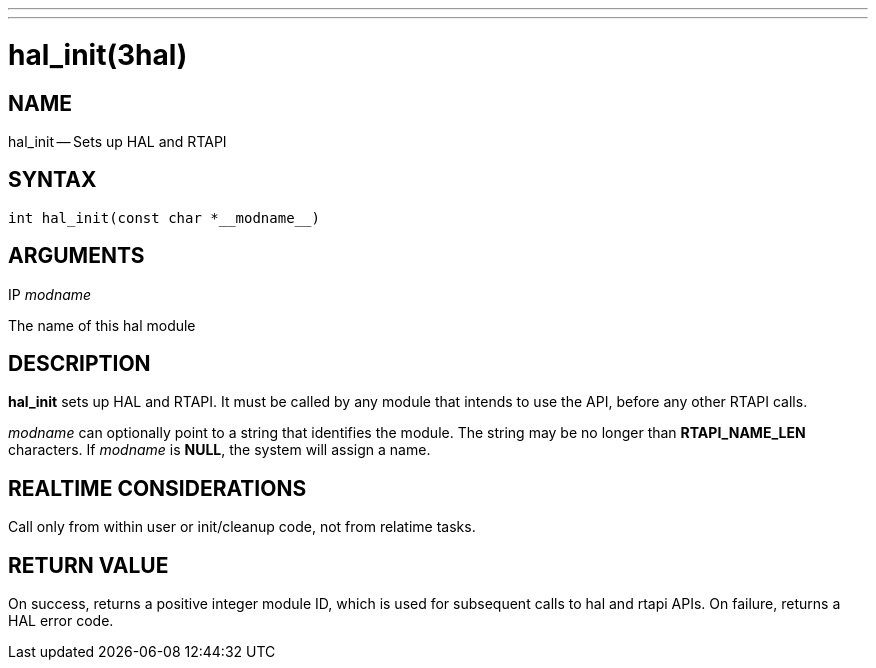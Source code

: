 ---
---
:skip-front-matter:

= hal_init(3hal)
:manmanual: HAL Components
:mansource: ../man/man3/hal_init.3hal.asciidoc
:man version : 


== NAME

hal_init -- Sets up HAL and RTAPI



== SYNTAX
 int hal_init(const char *__modname__)



== ARGUMENTS
.IP __modname__
The name of this hal module



== DESCRIPTION

**hal_init** sets up HAL and RTAPI.  It must be called by any
module that intends to use the API, before any other RTAPI
calls.

__modname__ can optionally point to a string that identifies
the module.  The string may be no longer than **RTAPI_NAME_LEN**
characters.  If __modname__ is **NULL**, the system will assign a
name.



== REALTIME CONSIDERATIONS
Call only from within user or init/cleanup code, not from relatime tasks.



== RETURN VALUE
On success, returns a positive integer module ID, which is
used for subsequent calls to hal and rtapi APIs.
On failure, returns a HAL error code.
